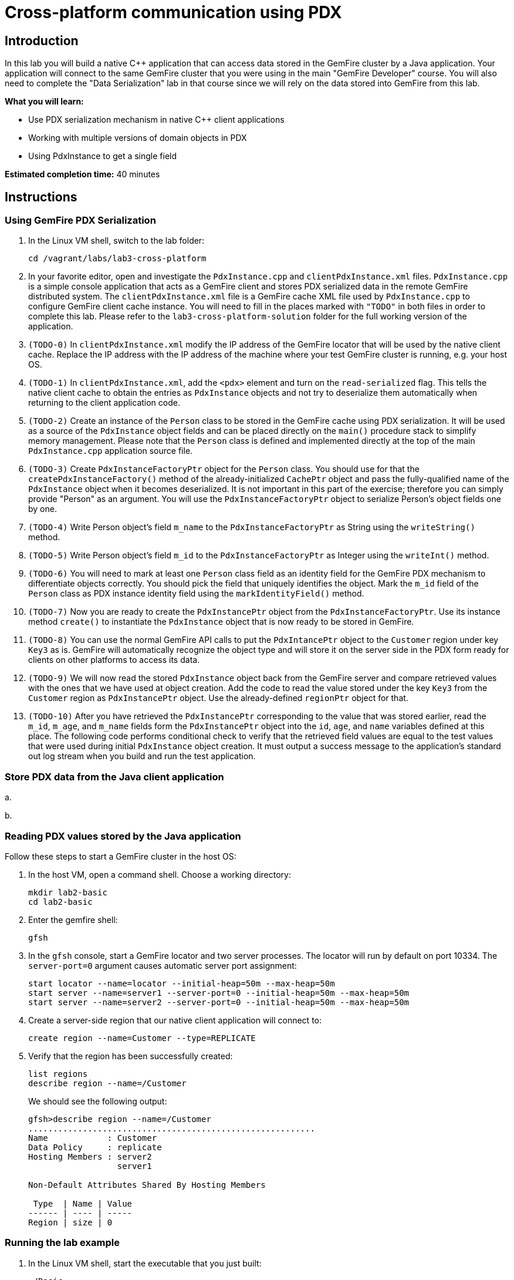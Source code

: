 = Cross-platform communication using PDX

== Introduction

In this lab you will build a native C++ application that can access data stored in the GemFire cluster by a Java application.  Your application will connect to the same GemFire cluster that you were using in the main "GemFire Developer" course.  You will also need to complete the "Data Serialization" lab in that course since we will rely on the data stored into GemFire from this lab.

*What you will learn:*

* Use PDX serialization mechanism in native C++ client applications

* Working with multiple versions of domain objects in PDX

* Using PdxInstance to get a single field

*Estimated completion time:* 40 minutes

== Instructions

=== Using GemFire PDX Serialization

a. In the Linux VM shell, switch to the lab folder:

  cd /vagrant/labs/lab3-cross-platform

b. In your favorite editor, open and investigate the `PdxInstance.cpp` and `clientPdxInstance.xml` files.  `PdxInstance.cpp` is a simple console application that acts as a GemFire client and stores PDX serialized data in the remote GemFire distributed system.  The `clientPdxInstance.xml` file is a GemFire cache XML file used by `PdxInstance.cpp` to configure GemFire client cache instance.  You will need to fill in the places marked with `"TODO"` in both files in order to complete this lab.  Please refer to the `lab3-cross-platform-solution` folder for the full working version of the application.

c. `(TODO-0)` In `clientPdxInstance.xml` modify the IP address of the GemFire locator that will be used by the native client cache.  Replace the IP address with the IP address of the machine where your test GemFire cluster is running, e.g. your host OS.

d. `(TODO-1)` In `clientPdxInstance.xml`, add the `<pdx>` element and turn on the `read-serialized` flag.  This tells the native client cache to obtain the entries as `PdxInstance` objects and not try to deserialize them automatically when returning to the client application code.

e. `(TODO-2)` Create an instance of the `Person` class to be stored in the GemFire cache using PDX serialization.  It will be used as a source of the `PdxInstance` object fields and can be placed directly on the `main()` procedure stack to simplify memory management.  Please note that the `Person` class is defined and implemented directly at the top of the main `PdxInstance.cpp` application source file.

f. `(TODO-3)` Create `PdxInstanceFactoryPtr` object for the `Person` class.  You should use for that the `createPdxInstanceFactory()` method of the already-initialized `CachePtr` object and pass the fully-qualified name of the `PdxInstance` object when it becomes deserialized.  It is not important in this part of the exercise;  therefore you can simply provide "Person" as an argument.  You will use the `PdxInstanceFactoryPtr` object to serialize Person's object fields one by one.

g. `(TODO-4)` Write Person object's field `m_name` to the `PdxInstanceFactoryPtr` as String using the `writeString()` method.

h. `(TODO-5)` Write Person object's field `m_id` to the `PdxInstanceFactoryPtr` as Integer using the `writeInt()` method.

i. `(TODO-6)` You will need to mark at least one `Person` class field as an identity field for the GemFire PDX mechanism to differentiate objects correctly.  You should pick the field that uniquely identifies the object.  Mark the `m_id` field of the `Person` class as PDX instance identity field using the `markIdentityField()` method.

j. `(TODO-7)` Now you are ready to create the `PdxInstancePtr` object from the `PdxInstanceFactoryPtr`.  Use its instance method `create()` to instantiate the `PdxInstance` object that is now ready to be stored in GemFire.

k. `(TODO-8)` You can use the normal GemFire API calls to put the `PdxIntancePtr` object to the `Customer` region under key `Key3` as is.  GemFire will automatically recognize the object type and will store it on the server side in the PDX form ready for clients on other platforms to access its data.

l. `(TODO-9)` We will now read the stored `PdxInstance` object back from the GemFire server and compare retrieved values with the ones that we have used at object creation.  Add the code to read the value stored under the key `Key3` from the `Customer` region as `PdxInstancePtr` object.  Use the already-defined `regionPtr` object for that.

m. `(TODO-10)` After you have retrieved the `PdxInstancePtr` corresponding to the value that was stored earlier, read the `m_id`, `m_age`, and `m_name` fields form the `PdxInstancePtr` object into the `id`, `age`, and `name` variables defined at this place.  The following code performs conditional check to verify that the retrieved field values are equal to the test values that were used during initial `PdxInstance` object creation.  It must output a success message to the application's standard out log stream when you build and run the test application.


=== Store PDX data from the Java client application

a.


b.


=== Reading PDX values stored by the Java application

Follow these steps to start a GemFire cluster in the host OS:

a. In the host VM, open a command shell.  Choose a working directory:

  mkdir lab2-basic
  cd lab2-basic

b. Enter the gemfire shell:

  gfsh

c. In the `gfsh` console, start a GemFire locator and two server processes.  The locator will run by default on port 10334.  The `server-port=0` argument causes automatic server port assignment:

  start locator --name=locator --initial-heap=50m --max-heap=50m
  start server --name=server1 --server-port=0 --initial-heap=50m --max-heap=50m
  start server --name=server2 --server-port=0 --initial-heap=50m --max-heap=50m

d. Create a server-side region that our native client application will connect to:

  create region --name=Customer --type=REPLICATE


e. Verify that the region has been successfully created:

  list regions
  describe region --name=/Customer

+
We should see the following output:
+
----
gfsh>describe region --name=/Customer
..........................................................
Name            : Customer
Data Policy     : replicate
Hosting Members : server2
                  server1

Non-Default Attributes Shared By Hosting Members

 Type  | Name | Value
------ | ---- | -----
Region | size | 0
----


=== Running the lab example

a. In the Linux VM shell, start the executable that you just built:

  ./Basic
+
In the console you should see the GemFire client library log output as well as the log output from our example application.  The output should resemble the following:
+
----
[config 2016/11/20 18:23:50.998242 UTC localhost.localdomain:12500 140067263981376] Starting the GemFire Native Client
[info 2016/11/20 18:23:50.999202 UTC localhost.localdomain:12500 140067263981376] Using GFNative_hJRlE_Z4Xg12500 as random data for ClientProxyMembershipID
[info 2016/11/20 18:23:51.005679 UTC localhost.localdomain:12500 140067263981376] Xml file parsed successfully
[info 2016/11/20 18:23:51.008588 UTC localhost.localdomain:12500 140067263981376] Creating region Customer attached to pool examplePool
[info 2016/11/20 18:23:51.008862 UTC localhost.localdomain:12500 140067263981376] Declarative configuration of cache completed successfully
[info 2016/11/20 18:23:51.008893 UTC localhost.localdomain:12500 140067263981376] Created the GemFire Cache
[info 2016/11/20 18:23:51.008901 UTC localhost.localdomain:12500 140067263981376] Created Region
[info 2016/11/20 18:23:51.010224 UTC localhost.localdomain:12500 140067263981376] Using socket send buffer size of 64240.
[info 2016/11/20 18:23:51.010239 UTC localhost.localdomain:12500 140067263981376] Using socket receive buffer size of 64240.
[info 2016/11/20 18:23:51.010918 UTC localhost.localdomain:12500 140067104339712] ClientMetadataService started for pool examplePool
[info 2016/11/20 18:23:51.047388 UTC localhost.localdomain:12500 140067263981376] Put the first Entry into the Region
[info 2016/11/20 18:23:51.051150 UTC localhost.localdomain:12500 140067263981376] Put the second Entry into the Region
[info 2016/11/20 18:23:51.052965 UTC localhost.localdomain:12500 140067263981376] Obtained the first Entry from the Region: Value1
[info 2016/11/20 18:23:51.053797 UTC localhost.localdomain:12500 140067263981376] Obtained the second Entry from the Region: 456
[info 2016/11/20 18:23:51.054628 UTC localhost.localdomain:12500 140067104339712] ClientMetadataService stopped for pool examplePool
[config 2016/11/20 18:23:51.151175 UTC localhost.localdomain:12500 140067263981376] Stopped the GemFire Native Client
[info 2016/11/20 18:23:51.151213 UTC localhost.localdomain:12500 140067263981376] Closed the GemFire Cache
----
+
The client application successfully starts, connects to the GemFire cluster, and puts sample entries into the server cache.

b. Let's check in the GemFire gfsh console whether the two sample entries created by the sample app are really stored in the GemFire server cache now.  In the host OS gfsh console where we started the GemFire cluster, enter the following command:

  query --query="select * from /Customer"
+
The output should resemble this:
+
----
Result     : true
startCount : 0
endCount   : 20
Rows       : 2

Result
------
Value1
456

NEXT_STEP_NAME : END
----
+
As you can see, there are two entries in the `/Customer` region and their values match what was specified in our native client application.
+
Let's check the type of those entries:
+
----
gfsh> get --region=/Customer --key="Key1"
Result      : true
Key Class   : java.lang.String
Key         : Key1
Value Class : java.lang.String
Value       : Value1
----
+
The C++ string literals are being stored as Java Strings in teh cache.  If we query for the second key "123" we will find no value avaiable in the cache:
+
----
gfsh>get --region=/Customer --key="123"
Result      : false
Key Class   : java.lang.String
Key         : 123
Value Class : java.lang.String
Value       : <NULL>
----
+
This is because the type of the key that we used when storing the "123" entry was CacheableInt32, which maps to a java Integer.  We need to specify the key type in our get command:
+
----
gfsh>get --region=/Customer --key="123" --key-class=java.lang.Integer
Result      : true
Key Class   : java.lang.Integer
Key         : 123
Value Class : java.lang.Integer
Value       : 456
----
+
The key and value specified as `CacheableInt32` integer in the C++ client have been stored as Java integer type `java.lang.Integer`.


Congratulations!  You have completed this lab.



